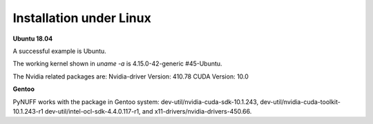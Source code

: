 Installation under Linux
========================

**Ubuntu 18.04**

A successful example is Ubuntu. 

The working kernel shown in `uname -a` is 4.15.0-42-generic #45-Ubuntu.

The Nvidia related packages are: Nvidia-driver Version: 410.78       CUDA Version: 10.0 

**Gentoo**

PyNUFF works with the package in Gentoo system: 
dev-util/nvidia-cuda-sdk-10.1.243, dev-util/nvidia-cuda-toolkit-10.1.243-r1 
dev-util/intel-ocl-sdk-4.4.0.117-r1, and x11-drivers/nvidia-drivers-450.66.









